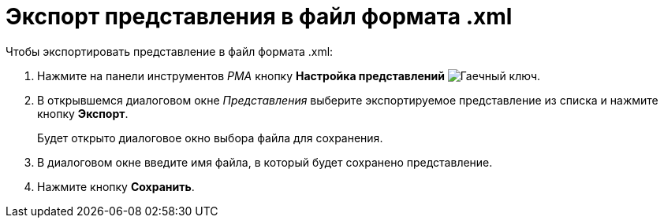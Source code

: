 = Экспорт представления в файл формата .xml

.Чтобы экспортировать представление в файл формата .xml:
. Нажмите на панели инструментов _РМА_ кнопку *Настройка представлений* image:buttons/Creating_View.png[Гаечный ключ].
. В открывшемся диалоговом окне _Представления_ выберите экспортируемое представление из списка и нажмите кнопку *Экспорт*.
+
Будет открыто диалоговое окно выбора файла для сохранения.
+
. В диалоговом окне введите имя файла, в который будет сохранено представление.
. Нажмите кнопку *Сохранить*.
